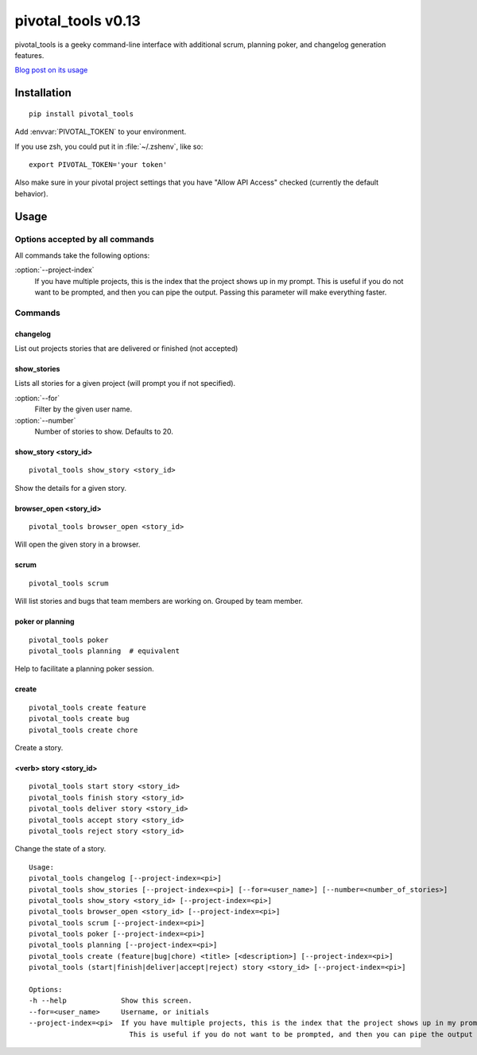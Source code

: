 pivotal_tools v0.13
===================

pivotal_tools is a geeky command-line interface with additional scrum, planning
poker, and changelog generation features.

`Blog post on its usage`_

.. _Blog post on its usage: http://jtushman.github.io/blog/2013/08/15/introducing-pivotal-tools/


Installation
------------

::

    pip install pivotal_tools

Add :envvar:`PIVOTAL_TOKEN` to your environment.

If you use zsh, you could put it in :file:`~/.zshenv`, like so::

    export PIVOTAL_TOKEN='your token'

Also make sure in your pivotal project settings that you have "Allow API
Access" checked (currently the default behavior).

Usage
-----

Options accepted by all commands
""""""""""""""""""""""""""""""""

All commands take the following options:

:option:`--project-index`
    If you have multiple projects, this is the index that the project shows up
    in my prompt. This is useful if you do not want to be prompted, and then
    you can pipe the output. Passing this parameter will make everything
    faster.

Commands
""""""""

changelog
^^^^^^^^^

List out projects stories that are delivered or finished (not accepted)

show_stories
^^^^^^^^^^^^

Lists all stories for a given project (will prompt you if not specified).

:option:`--for`
    Filter by the given user name.

:option:`--number`
    Number of stories to show. Defaults to 20.

show_story <story_id>
^^^^^^^^^^^^^^^^^^^^^

::

    pivotal_tools show_story <story_id>

Show the details for a given story.

browser_open <story_id>
^^^^^^^^^^^^^^^^^^^^^^^

::

    pivotal_tools browser_open <story_id>

Will open the given story in a browser.

scrum
^^^^^

::

    pivotal_tools scrum

Will list stories and bugs that team members are working on. Grouped by team
member.

poker or planning
^^^^^^^^^^^^^^^^^

::

    pivotal_tools poker
    pivotal_tools planning  # equivalent

Help to facilitate a planning poker session.

create
^^^^^^

::

    pivotal_tools create feature
    pivotal_tools create bug
    pivotal_tools create chore

Create a story.

<verb> story <story_id>
^^^^^^^^^^^^^^^^^^^^^^^

::

    pivotal_tools start story <story_id>
    pivotal_tools finish story <story_id>
    pivotal_tools deliver story <story_id>
    pivotal_tools accept story <story_id>
    pivotal_tools reject story <story_id>

Change the state of a story.

::

    Usage:
    pivotal_tools changelog [--project-index=<pi>]
    pivotal_tools show_stories [--project-index=<pi>] [--for=<user_name>] [--number=<number_of_stories>]
    pivotal_tools show_story <story_id> [--project-index=<pi>]
    pivotal_tools browser_open <story_id> [--project-index=<pi>]
    pivotal_tools scrum [--project-index=<pi>]
    pivotal_tools poker [--project-index=<pi>]
    pivotal_tools planning [--project-index=<pi>]
    pivotal_tools create (feature|bug|chore) <title> [<description>] [--project-index=<pi>]
    pivotal_tools (start|finish|deliver|accept|reject) story <story_id> [--project-index=<pi>]

    Options:
    -h --help             Show this screen.
    --for=<user_name>     Username, or initials
    --project-index=<pi>  If you have multiple projects, this is the index that the project shows up in my prompt
                            This is useful if you do not want to be prompted, and then you can pipe the output

